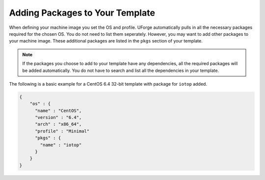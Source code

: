 .. Copyright (c) 2007-2016 UShareSoft, All rights reserved

.. _template-add-pkgs:

Adding Packages to Your Template
================================

When defining your machine image you set the OS and profile. UForge automatically pulls in all the necessary packages required for the chosen OS. You do not need to list them seperately. However, you may want to add other packages to your machine image. These additional packages are listed in the ``pkgs`` section of your template.

.. note:: If the packages you choose to add to your template have any dependencies, all the required packages will be added automatically.  You do not have to search and list all the dependencies in your template.


The following is a basic example for a CentOS 6.4 32-bit template with package for ``iotop`` added.

.. code-block:: json

	{
	    "os" : {
	      "name" : "CentOS",
	      "version" : "6.4",
	      "arch" : "x86_64",
	      "profile" : "Minimal"
	      "pkgs" : {
	        "name" : "iotop"
	      }
	    }
	}